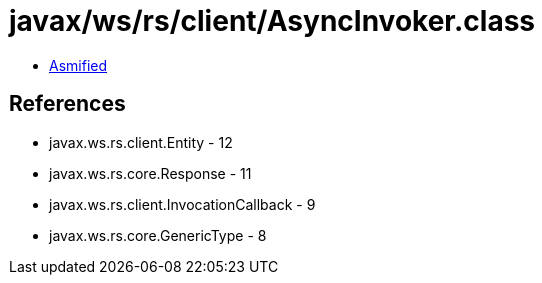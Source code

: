 = javax/ws/rs/client/AsyncInvoker.class

 - link:AsyncInvoker-asmified.java[Asmified]

== References

 - javax.ws.rs.client.Entity - 12
 - javax.ws.rs.core.Response - 11
 - javax.ws.rs.client.InvocationCallback - 9
 - javax.ws.rs.core.GenericType - 8
